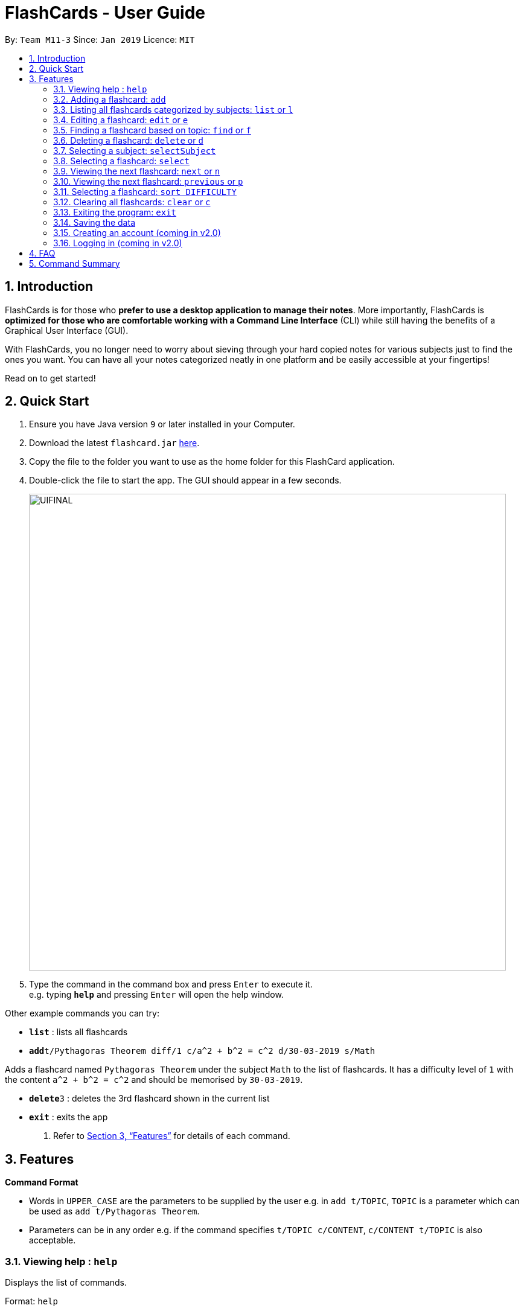 = FlashCards - User Guide
:site-section: UserGuide
:toc:
:toc-title:
:toc-placement: preamble
:sectnums:
:imagesDir: images
:stylesDir: stylesheets
:xrefstyle: full
:experimental:
ifdef::env-github[]
:tip-caption: :bulb:
:note-caption: :information_source:
endif::[]
:repoURL: https://github.com/cs2113-ay1819s2-m11-3/main/

By: `Team M11-3`      Since: `Jan 2019`      Licence: `MIT`

== Introduction

FlashCards is for those who *prefer to use a desktop application to manage their notes*.
More importantly, FlashCards is *optimized for those who are comfortable working with a Command Line Interface* (CLI) while still having the benefits of a Graphical User Interface (GUI).

With FlashCards, you no longer need to worry about sieving through your hard copied notes for various subjects just to find the ones you want.
You can have all your notes categorized neatly in one platform and be easily accessible at your fingertips!

Read on to get started!

== Quick Start

.  Ensure you have Java version `9` or later installed in your Computer.
.  Download the latest `flashcard.jar` link:{repoURL}/releases[here].
.  Copy the file to the folder you want to use as the home folder for this FlashCard application.
.  Double-click the file to start the app. The GUI should appear in a few seconds.
+
image::UIFINAL.png[width="790"]
+
.  Type the command in the command box and press kbd:[Enter] to execute it. +
e.g. typing *`help`* and pressing kbd:[Enter] will open the help window.

Other example commands you can try:

* *`list`* : lists all flashcards
* **`add`**`t/Pythagoras Theorem diff/1 c/a^2 + b^2 = c^2 d/30-03-2019 s/Math`

Adds a flashcard named `Pythagoras Theorem` under the subject `Math` to the list of flashcards.
It has a difficulty level of `1` with the content `a^2 + b^2 = c^2` and should be memorised by `30-03-2019`.

* **`delete`**`3` : deletes the 3rd flashcard shown in the current list
* *`exit`* : exits the app

.  Refer to <<Features>> for details of each command.

[[Features]]
== Features

====
*Command Format*

* Words in `UPPER_CASE` are the parameters to be supplied by the user
e.g. in `add t/TOPIC`, `TOPIC` is a parameter which can be used as `add t/Pythagoras Theorem`.
* Parameters can be in any order e.g. if the command specifies `t/TOPIC c/CONTENT`, `c/CONTENT t/TOPIC` is also acceptable.
====

=== Viewing help : `help`

Displays the list of commands.

Format: `help`

//don't need to put examples but maybe can put pictures if necessary.
// tag::add[]
=== Adding a flashcard: `add`

Adds a flashcard. +
Format: `add t/TOPIC diff/DIFFICULTY c/CONTENT s/SUBJECT`

* `TOPIC`: Title of the flashcard.
* `DIFFICULTY`: Difficulty level of the flashcard's content indicated by a positive integer 1, 2, or 3 only.
* `CONTENT`: Content of the flashcard.
* `SUBJECT`: Subject of the flashcard.


*Examples:*

* `add t/Pythagoras Theorem diff/1 c/a^2 + b^2 = c^2 s/Math` +
Adds a flashcard named "Pythagoras Theorem" under the subject "Math" to the list of flashcards.
It has the content "a^2 + b^2 = c^2" and a difficulty level of "1".

* `add t/Photosynthesis diff/1 c/A chemical reaction that takes place inside a plant, producing food for the plant to survive s/Science` +
Adds a flashcard named "Photosynthesis" under the subject "Science" to the list of flashcards.
It has the content "A chemical reaction that takes place inside a plant, producing food for the plant to survive" and a difficulty level of "1".


The flashcard that was just added will be displayed in the flashcards panel.
// end::add[]

=== Listing all flashcards categorized by subjects: `list` or `l`

Displays an indexed list of flashcards categorized by subjects. +
Format: `list` or `l`

Subject tags will be colour-coded. Same subject tags will have the same colour.

// tag::edit[]
=== Editing a flashcard: `edit` or `e`

Edits field(s) of a specified flashcard. +

Enter the index of the flashcard to edit, followed by the field(s) you wish to edit. +
Format: `edit INDEX [t/TOPIC] [diff/DIFFICULTY] [c/CONTENT] [d/DEADLINE] [s/SUBJECT]` +


* `INDEX`: Index number of the flashcard to be edited. This index number will be shown in the displayed list of flashcards in the flashcards panel.
*Must be a positive integer* such as 1, 2, 3, ... +
* `[t/TOPIC] [diff/DIFFICULTY] [c/CONTENT] [d/DEADLINE] [s/SUBJECT]`: *At least one* of these fields enclosed in [ ]
must be present. +

*Steps to edit a flashcard:* +

* Click on a subject in the subjects panel; or +
* Enter the `selectSubject` command to select a subject (see Section 3.9.); then +
* Use the `edit` command to edit a flashcard +

*Examples:* +

** *Editing 1 field*
*** After clicking on a subject e.g. Math, flashcards that are tagged under "Math" will be displayed in the flashcards panel. +
Next, enter `edit 1 s/Science` or `e 1 s/Science` to edit the flashcard with index "1". It will replace the flashcard's existing subject with "Science".

*** After entering this command `selectSubject English`, all flashcards that are tagged under "English" will be displayed in the flashcards panel. +
Next, enter `edit 2 c/The quick brown fox` or `e 2 c/The quick brown fox` to edit the flashcard with index "2". It will replace the flashcard's existing content with "The quick brown fox".

** *Editing more than 1 field*
*** After clicking on a subject e.g. Math, flashcards that are tagged under "Math" will be displayed in the flashcards panel. +
Next, enter `edit 1 c/Plants s/Science` or `e 1 c/Plants s/Science` to edit the flashcard with index "1". It will replace the flashcard's existing content with "Plants" and subject with "Science".

*** After entering this command `selectSubject English`, all flashcards that are tagged under "English" will be displayed in the flashcards panel. +
Next, enter `edit 1 t/Brown Fox diff/1` or `e 1 t/Brown Fox diff/1` to edit the flashcard with index "1". It will replace the flashcard's existing topic with "Brown Fox" and difficulty level with "1".

The edited flashcard will be updated and displayed in the flashcards panel.
// end::edit[]

// tag::findCommand[]
=== Finding a flashcard based on topic: `find` or `f`

Find flashcards based on the given keyword. +
Format: `find KEYWORD [MORE_KEYWORDS]` +


* `KEYWORD`: The keyword to find flashcards with +
* `[MORE_KEYWORDS]`: More than one keyword is accepted but *at least one* keyword is needed. +

*Things to note:* +

* The search is case insensitive. e.g `fox` will match `Fox`.
* The order of the keywords does not matter. e.g. `Pythagoras Theorem` will match `Theorem Pythagoras`.
* The search is based on the flashcard's topic.
* Only full words will be matched e.g. `Theorem` will not match `Theorems`.
* Flashcards containing the keyword will be displayed (i.e. `OR` search). e.g. `Photosynthesis Theorem` will return `Photosynthesis` and `Pythagoras Theorem` flashcards.


*Examples:* +

* `find Theorem` +
Returns "Pythagoras Theorem" and "Bayes Theorem" flashcards and any flashcards whose topic contains `Theorem`.
* `f sun fox` +
Returns any flashcards whose topic contains `sun` or `fox` such as "Brown fox" and "Rising sun" flashcards.


The flashcard(s) whose topic matches any of the keywords given will be displayed in the list of flashcards.
// end::findCommand[]

// tag::delete[]
=== Deleting a flashcard: `delete` or `d`

Deletes the specified flashcard. +

Enter the index of a flashcard to be deleted. +
Format: `delete INDEX` +

* `INDEX`: Index number of the flashcard to be deleted. This index number will be shown in the displayed list of flashcards.
           *Must be a positive integer* such as 1, 2, 3, ... +

*Steps to delete a flashcard:* +

* Click on a subject in the subjects panel; or +
* Enter the `selectSubject` command to select a subject (see Section 3.9.); then +
* Use the `delete` command to delete a flashcard +

*Examples:* +

* After clicking on a subject e.g. Math, flashcards that are tagged under "Math" will be displayed in the flashcards panel. +
Next, enter `delete 2` or `d 2` to delete the specified flashcard at index 2.

* After entering this command `selectSubject English`, all flashcards that are tagged under "English" will be displayed in the flashcards panel. +
Next, enter `delete 1` or `d 1` to delete the specified flashcard at index 1.

The updated list of flashcards will be displayed in the flashcards panel.
// end::delete[]

// tag::selectSubject[]
=== Selecting a subject: `selectSubject`

Selects the subject identified by the name used in the displayed list of subjects.+
Format: `selectSubject SUBJECT` +

* `SUBJECT`: Subject to be selected. This subject name can be found in the displayed list of subjects on the left panel.
*Must be a subject that is already in the subject list* +

*Steps to select a subject:* +
* Enter the `selectSubject` command to select a subject;

*Examples:* +
* Enter this command `selectSubject English`, all flashcards that are tagged under "English" will be displayed in the flashcards panel.
// end::selectSubject[]

// tag::selectFlashcard[]
=== Selecting a flashcard: `select`

Selects the flashcard identified by the index number used in the displayed list of flashcards. +
Format: `select INDEX` +

* `INDEX`: Index number of the flashcard to be selected. This index number will be shown in the displayed list of flashcards.
*Must be a positive integer* such as 1, 2, 3, ... +


*Steps to select a flashcard:* +

* Click on a subject in the subjects panel; or +
* Enter the `selectSubject` command to select a subject (see Section 3.9.); then +
* Use the `select` command to select a flashcard +


*Examples:* +

* After clicking on a subject e.g. Math, flashcards that are tagged under "Math" will be displayed in the flashcards panel. +
Next, enter `select 2` to select the 2nd flashcard of the subject "Math" in the flashcards panel.

* After entering this command `selectSubject English`, all flashcards that are tagged under "English" will be displayed in the flashcards panel. +
Next, enter `select 1` to select the 1st flashcard of the subject "English" in the flashcards panel.
// end::selectFlashcard[]

// tag::togglemode[]
=== Viewing the next flashcard: `next` or `n`

Views the next flashcard in line. +
Format: `next` or `n` +

* Selects the next flashcard and displays its content +

*Steps to view next flashcard:* +

* First select the subject of the flashcards you want to toggle with `selectSubject` command. +
* Next, use the `select` command (see Section 3.9) to select a flashcard first. +
* Use `next` / `n` command to go to the next flashcard. +

*Examples:* +

* `selectSubject math` +
 Selects all flashcards that is tagged under subject math. +
`select 2` +
Selects the 2nd flashcard in the filtered list. +
`next` +
Selects the next flashcard in the list (i.e. the 3rd flashcard); and displays the content of this flashcard.+

* `selectSubject science` +
 Selects all flashcards that is tagged under subject science. +
`select 5` +
Selects the 5th flashcard in the list. +
`n` +
Displays the next flashcard in the list (i.e. the 6th flashcard); and + displays the content of this flashcard.

The next flashcard in line will be selected and its content will be displayed.

=== Viewing the next flashcard: `previous` or `p`

Views the previous flashcard in line. +
Format: `previous` or `p` +

* Selects the previous flashcard and displays its content +

*Steps to view previous flashcard:* +

* First select the subject of the flashcards you want to toggle with `selectSubject` command. +
* Use the `select` command (see Section 3.9) to select a flashcard first. +
* Use this `previous` / `p` command to go to the previous flashcard. +

*Examples:* +

* `selectSubject math` +
Selects all flashcards that is tagged under subject math. +
`select 2` +
Selects the 2nd flashcard in the list. +
`previous` +
Selects the previous flashcard in the filtered list (i.e. the 1st flashcard); and displays the content of this flashcard.
* `selectSubject science` +
   Selects all flashcards that is tagged under subject science. +
`select 5` +
Selects the 5th flashcard in the list. +
`p` +
Selects the previous flashcard in the list (i.e. the 4th flashcard); and displays the content of this flashcard.

The previous flashcard in line will be selected and its content will be displayed.

=== Selecting a flashcard: `sort DIFFICULTY`

Displays list of flashcards under the chosen difficulty. +
Format: `sort DIFFICULTY` +

* `DIFFICULTY`: Difficulty level of the flashcard to be selected. This difficulty will be shown in the details of each flashcard.
*Must be a positive integer* such as 1, 2, 3 only. +


*Steps to select a flashcard:* +

* Click on a subject in the subjects panel; or +
* Enter the `selectSubject` command to select a subject (see Section 3.9.); then +
* Use the `sort` command to filter the list of flashcards with selected difficulty level +


*Examples:* +

* After clicking on a subject e.g. Math, flashcards that are tagged under "Math" will be displayed in the flashcards panel. +
Next, enter `select 2` to select the 2nd flashcard of the subject "Math" in the flashcards panel.

* After entering this command `selectSubject English`, all flashcards that are tagged under "English" will be displayed in the flashcards panel. +
Next, enter `select 1` to select the 1st flashcard of the subject "English" in the flashcards panel.
// end::togglemode[]
=== Listing entered commands: `history`

Lists all the commands that you have entered in reverse chronological order. +
Format: `history`

[NOTE]
====
Pressing the kbd:[&uarr;] and kbd:[&darr;] arrows will display the previous and next input respectively in the command box.
====

=== Clearing all flashcards: `clear` or `c`

Clears all flashcards. +
Format: `clear` or `c`

=== Exiting the program: `exit`

Exits the program. +
Format: `exit`

=== Saving the data

FlashCards data is saved in the hard disk automatically after any command that changes the data. +

There is no need to save manually.

=== Creating an account (coming in v2.0)

Creates an account for the user. +

This feature will support multiple users and all operations carried out will be tagged to the same user account.

=== Logging in (coming in v2.0)

Enables users who already have an account to log in. +

This feature will support multiple users and all operations carried out will only pertain to the current user account.

== FAQ

*Q: How do I transfer my data to another Computer?* +
*A*: Install the app in the other computer and overwrite the empty data file it creates with the file that contains the data of your previous FlashCard Book folder.

== Command Summary

* *Add* :
`add t/TOPIC diff/DIFFICULTY c/CONTENT d/DEADLINE s/SUBJECT` +
e.g. `add t/Pythagoras Theorem diff/1 c/a^2 + b^2 = c^2 d/30-03-2019 s/Math`
* *Clear* : `clear` or `c`
* *Delete* : `delete INDEX` +
e.g. `delete 3` or `d 3`
* *Edit* : `edit INDEX [t/TOPIC] [diff/DIFFICULTY] [c/CONTENT] [d/DEADLINE] [s/SUBJECT]` +
e.g. `edit 2 s/Science` or `e 2 c/The quick brown fox`
* *Find* : `find KEYWORD [MORE_KEYWORDS]` +
e.g. `find Theorem` or `f sun fox`
* *Help* : `help`
* *History* : `history`
* *List* : `list` or `l`
* *Next* : `next` or `n`
* *Previous* : `previous` or `p`
* *Select* : `select INDEX` +
e.g.`select 2`
* *Select Subject* : `selectSubject SUBJECT` +
e.g. `selectSubject Math`
* *Sort* : `sort DIFFICULTY` +
e.g.`sort 2`


